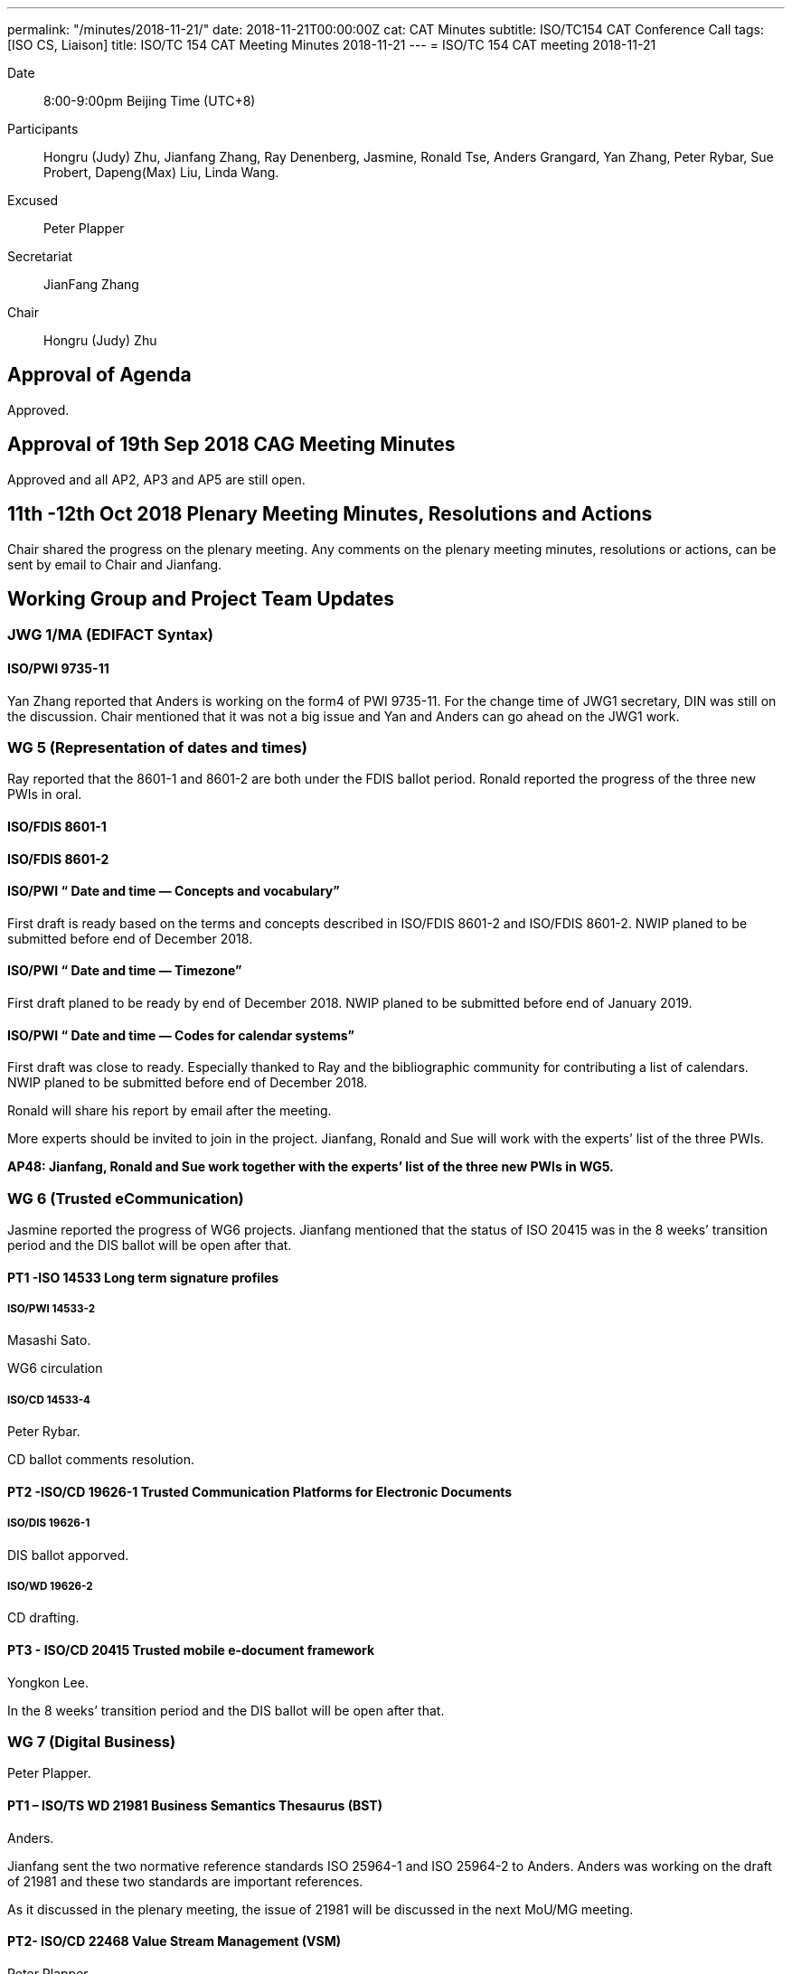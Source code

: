 ---
permalink: "/minutes/2018-11-21/"
date: 2018-11-21T00:00:00Z
cat: CAT Minutes
subtitle: ISO/TC154 CAT Conference Call
tags:  [ISO CS, Liaison]
title: ISO/TC 154 CAT Meeting Minutes 2018-11-21
---
= ISO/TC 154 CAT meeting 2018-11-21

Date::
8:00-9:00pm Beijing Time (UTC+8)

[.participants]
Participants::
Hongru (Judy) Zhu, Jianfang Zhang, Ray Denenberg, Jasmine, Ronald Tse, Anders Grangard, Yan Zhang, Peter Rybar, Sue Probert, Dapeng(Max) Liu, Linda Wang.

Excused:: Peter Plapper

Secretariat::
JianFang Zhang

Chair::
Hongru (Judy) Zhu

== Approval of Agenda

Approved.

== Approval of 19th Sep 2018 CAG Meeting Minutes

Approved and all
AP2, AP3 and AP5 are still open.

== 11th -12th Oct 2018 Plenary Meeting Minutes, Resolutions and Actions

Chair shared the progress on the plenary meeting. Any comments on the plenary meeting minutes, resolutions or actions, can be sent by email to Chair and Jianfang.


== Working Group and Project Team Updates

=== JWG 1/MA (EDIFACT Syntax)

==== ISO/PWI 9735-11

Yan Zhang reported that Anders is working on the form4 of PWI 9735-11. For the change time of JWG1 secretary, DIN was still on the discussion. Chair mentioned that it was not a big issue and Yan and Anders can go ahead on the JWG1 work.



=== WG 5 (Representation of dates and times)

Ray reported that the 8601-1 and 8601-2 are both under the FDIS ballot period. Ronald reported the progress of the three new PWIs in oral.

==== ISO/FDIS 8601-1

==== ISO/FDIS 8601-2

==== ISO/PWI “ Date and time — Concepts and vocabulary”

First draft is ready based on the terms and concepts described in ISO/FDIS 8601-2 and ISO/FDIS 8601-2. NWIP planed to be submitted before end of December 2018.

==== ISO/PWI “ Date and time — Timezone”

First draft planed to be ready by end of December 2018. NWIP planed to be submitted before end of January 2019.

==== ISO/PWI “ Date and time — Codes for calendar systems”

First draft was close to ready. Especially thanked to Ray and the bibliographic community for contributing a list of calendars. NWIP planed to be submitted before end of December 2018.

Ronald will share his report by email after the meeting.

More experts should be invited to join in the project. Jianfang, Ronald and Sue will work with the experts’ list of the three PWIs.

*AP48: Jianfang, Ronald and Sue work together with the experts’ list of the three new PWIs in WG5.*



=== WG 6 (Trusted eCommunication)

Jasmine reported the progress of WG6 projects. Jianfang mentioned that the status of ISO 20415 was in the 8 weeks’ transition period and the DIS ballot will be open after that.

==== PT1 -ISO 14533 Long term signature profiles

===== ISO/PWI 14533-2

Masashi Sato.

WG6 circulation

===== ISO/CD 14533-4

Peter Rybar.

CD ballot comments resolution.


==== PT2 -ISO/CD 19626-1 Trusted Communication Platforms for Electronic Documents

===== ISO/DIS 19626-1

DIS ballot apporved.

===== ISO/WD 19626-2

CD drafting.

==== PT3 - ISO/CD 20415 Trusted mobile e-document framework

Yongkon Lee.

In the 8 weeks’ transition period and the DIS ballot will be open after that.

=== WG 7 (Digital Business)

Peter Plapper.


==== PT1 – ISO/TS WD 21981 Business Semantics Thesaurus (BST)

Anders.

Jianfang sent the two normative reference standards ISO 25964-1 and ISO 25964-2 to Anders. Anders was working on the draft of 21981 and these two standards are important references.

As it discussed in the plenary meeting, the issue of 21981 will be discussed in the next MoU/MG meeting.


==== PT2- ISO/CD 22468 Value Stream Management (VSM)

Peter Plapper.

No discussion due to the absence of Peter Plapper.

==== PT3- ISO/DTR 18262 ODIF @Jianfang

Planed to update the new version and have a teleconference within WG7 in March 2019.

The issue of ODIF will be discussed in the next MoU/MG meeting.



=== JWG8 (Logistics data contents and process)

Dapeng (Max) Liu.

* ISO/AWI 23354 – Business requirements for end-to-end visibility of logistics flow
* ISO/PWI 23355- Visibility data interchange between logistics information service providers
* ISO/PWI 23356- Visibility logistics data interchange interface

Max reported that AWI 23354 was under the comments resolution and PWI 23355 was under the draft updating according to the comments received in the plenary meeting.

The time of next JWG8 meeting will be discussed among JWG8 members to make sure it is a joint work between ISO and UNECE.

Jianfang established the experts’ list of JWG8 and Chinese experts registration would be completed after the Chinese internal process.

*AP49: Jianfang, Max and Sue work together to provide the experts’ list of JWG8 and make sure it is the joint work.*


=== ISO 7372/UNTDED JMA

Sue.

==== ISO/PWI “Alignment between ISO 7372, UN/EDIFACT EDED+UNCL and UN/CEFACT/CCL”

Sue reported that they are working on the new PWI.

== New PWIs

Ronald reported the status and plan on the three PWIs.

* ISO/PWI “Standardization documents — Metanorma — Document metamodel”
* ISO/PWI “Standardization documents — Metanorma — Representation in XML”

First drafts were estimated to be ready by the end of December 2018. NWIP was planed to be submmitted before the end of January 2019.

* ISO/PWI “ Directory — Standardized profile — Persons and organizations”

Data models had been, and had taken input from ISO/TC 211. First draft estimated to be ready by mid February 2019 after the CalConnect meeting in Zurich (February 2019). NWIP was planed to be submmitted before the end of March 2019.

Chair indicated that where to do the three PWIs should be considered. Since it is in the PWI period, TC has long time to consider about that issue.  Jianfang will work together with Ronald to establish the expert list and call for more experts, not only one person is doing this standard.

== Old Business

=== OAGi (Open Applications Group, Inc.) Fast-Track of "`OAGIS - A Specification for an Enterprise Business Canonical`"

ISO 15000 OASIS submision. No progress.

== Open Ballots

* ISO/DIS 19626-1, end at 2018-10-18
** Approved
* CIB ISO/TC 154 business plan version 2018 2018-11-13
** Approved
* FDIS ISO/FDIS 8601-1 2018-12-26
** Waiting for the result
* FDIS ISO/FDIS 8601-2 2018-12-26
** Waiting for the result
* SR ISO 7372:2005 (Ed 3, vers 3) 2019-03-04
** Waiting for the result



== Other Business

=== MoU／MG meeting

The next MoU/MG meeting will be held in Dec. 5th. The secretary Jianfang will represent Chair to attend the MoU/MG meeting Since Chair will not be available during the week of MoU/MG meeting,.

The ISO TC154 report to MoU/MG meeting will include the one year archivements on the ISO TC154 and some issues for discussion such as 8601 wide usage, BST and ODIF projects.

The draft of the report will be shared among CAG members and members can add questions or other informations to be shared in the MoU/MG meeting.


== Next Meeting

Next Meeting: 2018-12-19, 8:00-9:00pm (UTC+8)

After the discussion, the time of next meeting was scheduled in Dec.20th, 8:00-9:00pm (UTC+8).

Chair gave thanks to all of the attendants for the CAG meeting on 21th November and everyone’s good job!


== Ongoing action point summary

|===
|No| Action points| Owner| Deadline

|31
|David provides the draft in ISO version with the guide from Jianfang. （OAGi）
|@Jianfang,David
|2018/12/31

|48
|Jianfang, Ronald and Sue work together with the experts’ list of the three new PWIs in WG5.
|@Jianfang,Ronald,Sue
|2018/12/20

|49
|Jianfang, Max and Sue work together to provide the experts’ list of JWG8 and make sure it is the joint work.
|@Jianfang, Max, Sue
|2018/12/20


|===
